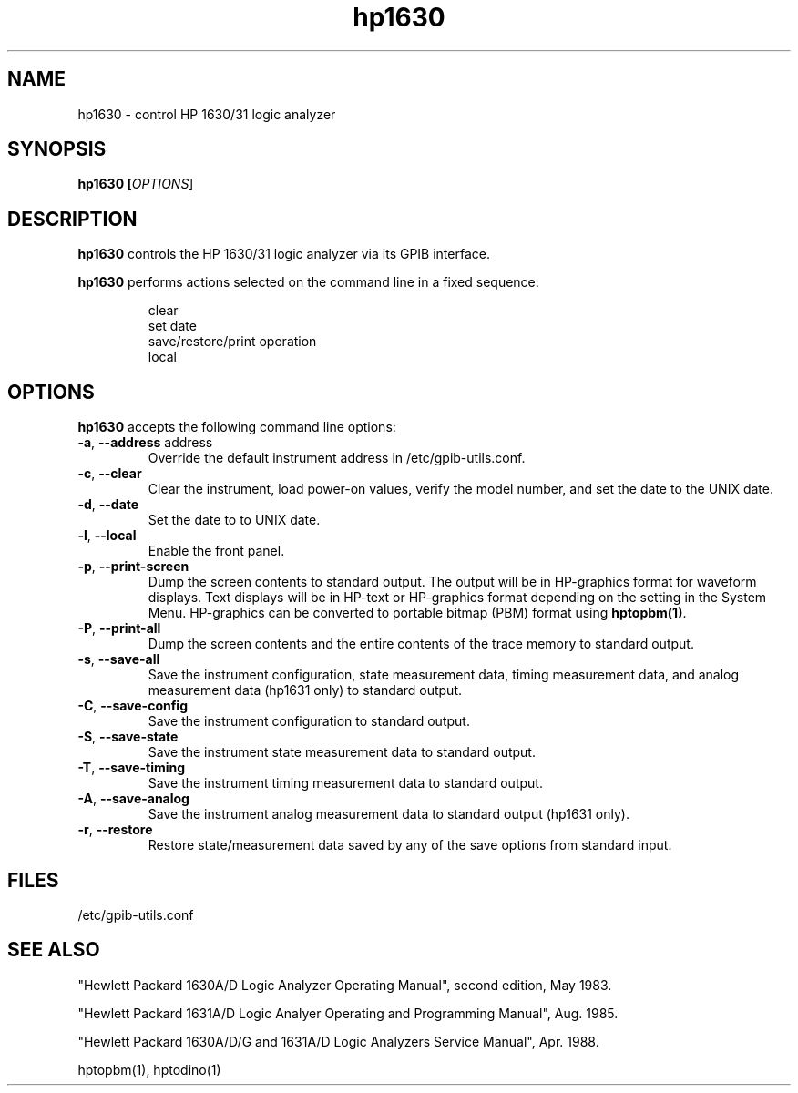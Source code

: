 .\" This file is part of gpib-utils.
.\" For details, see http://sourceforge.net/projects/gpib-utils.
.\"
.\" Copyright (C) 2005 Jim Garlick <garlick@speakeasy.net>
.\"
.\" gpib-utils is free software; you can redistribute it and/or modify
.\" it under the terms of the GNU General Public License as published by
.\" the Free Software Foundation; either version 2 of the License, or
.\" (at your option) any later version.
.\"
.\" gpib-utils is distributed in the hope that it will be useful,
.\" but WITHOUT ANY WARRANTY; without even the implied warranty of
.\" MERCHANTABILITY or FITNESS FOR A PARTICULAR PURPOSE.  See the
.\" GNU General Public License for more details.
.\"
.\" You should have received a copy of the GNU General Public License
.\" along with gpib-utils; if not, write to the Free Software Foundation, 
.\" Inc., 51 Franklin St, Fifth Floor, Boston, MA  02110-1301  USA
.TH hp1630 1  2005-04-05 "" "gpib-utils"
.SH NAME
hp1630 \- control HP 1630/31 logic analyzer
.SH SYNOPSIS
.nf
.B hp1630 [\fIOPTIONS\fR]

.fi
.SH DESCRIPTION
\fBhp1630\fR controls the HP 1630/31 logic analyzer via its GPIB interface.
.PP
\fBhp1630\fR performs actions selected on the command line in a fixed sequence:
.IP
.nf
clear
set date
save/restore/print operation
local
.SH OPTIONS
\fBhp1630\fR accepts the following command line options:
.TP
\fB\-a\fR, \fB\-\-address\fR address
Override the default instrument address in /etc/gpib-utils.conf.
.TP
\fB\-c\fR, \fB\-\-clear\fR
Clear the instrument, load power-on values, verify the model number,
and set the date to the UNIX date.
.TP
\fB\-d\fR, \fB\-\-date\fR
Set the date to to UNIX date.
.TP
\fB\-l\fR, \fB\-\-local\fR
Enable the front panel.
.TP
\fB\-p\fR, \fB\-\-print-screen\fR 
Dump the screen contents to standard output.  
The output will be in HP-graphics format for waveform displays.
Text displays will be in HP-text or HP-graphics format depending on the
setting in the System Menu.
HP-graphics can be converted to portable bitmap (PBM) format using
\fBhptopbm(1)\fR.
.TP
\fB\-P\fR, \fB\-\-print-all\fR 
Dump the screen contents and the entire contents of the trace memory
to standard output.
.TP
\fB\-s\fR, \fB\-\-save-all\fR 
Save the instrument configuration, state measurement data, 
timing measurement data, and analog measurement data (hp1631 only)
to standard output.
.TP
\fB\-C\fR, \fB\-\-save-config\fR 
Save the instrument configuration to standard output.
.TP
\fB\-S\fR, \fB\-\-save-state\fR 
Save the instrument state measurement data to standard output.
.TP
\fB\-T\fR, \fB\-\-save-timing\fR 
Save the instrument timing measurement data to standard output.
.TP
\fB\-A\fR, \fB\-\-save-analog\fR 
Save the instrument analog measurement data to standard output (hp1631 only).
.TP
\fB\-r\fR, \fB\-\-restore\fR 
Restore state/measurement data saved by any of the save options
from standard input.
.SH FILES
/etc/gpib-utils.conf
.SH "SEE ALSO"
"Hewlett Packard 1630A/D Logic Analyzer Operating Manual",
second edition, May 1983.
.PP
"Hewlett Packard 1631A/D Logic Analyer Operating and Programming Manual",
Aug. 1985.
.PP
"Hewlett Packard 1630A/D/G and 1631A/D Logic Analyzers Service Manual",
Apr. 1988.
.PP
hptopbm(1), hptodino(1)
